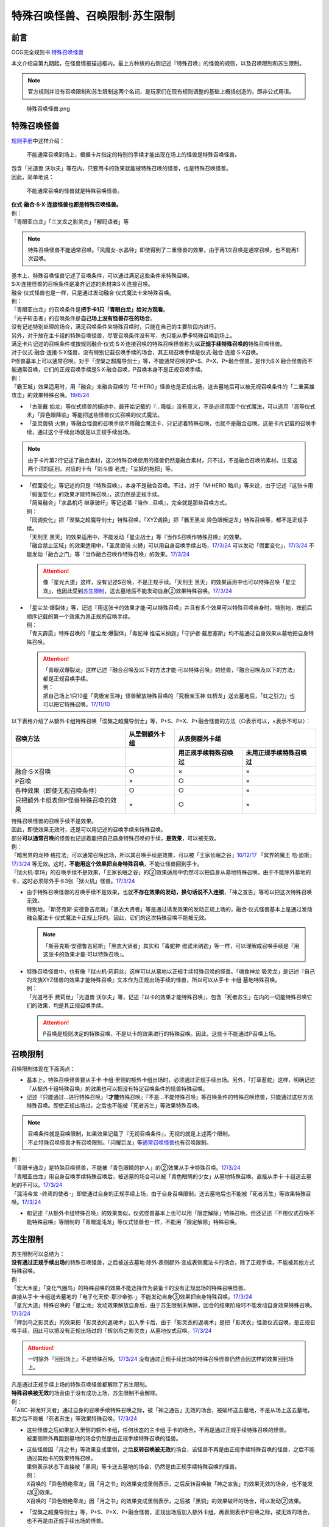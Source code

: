 ===============================
特殊召唤怪兽、召唤限制·苏生限制
===============================

前言
========

OCG完全规则书 \ `特殊召唤怪兽 <https://ocg-rulebook.readthedocs.io/zh_CN/latest/c02/%E5%8D%A1%E7%89%87.html#id37>`__\

本文介绍自第九期起，在怪兽情报描述框内，最上方种族的右侧记述『特殊召唤』的怪兽的规则，以及召唤限制和苏生限制。

.. note:: 官方规则并没有召唤限制和苏生限制这两个名词，是玩家们在现有规则调整的基础上概括创造的，即非公式用语。

.. figure:: ../.static/c02/Special_Summer_Monster_1.jpg
   :width: 250px
   :height: 365px
   :alt: 特殊召唤怪兽.png

   特殊召唤怪兽.png

.. _特殊召唤怪兽:

特殊召唤怪兽
============

\ `规则手册 <https://www.yugioh-card.com/japan/howto/data/rulebook_masterrule20200401_ver1.0.pdf>`__\ 中这样介绍：

   不能通常召唤到场上，根据卡片指定的特别的手续才能出现在场上的怪兽是特殊召唤怪兽。

| 包含「光道兽 沃尔夫」等在内，只要用卡的效果就能被特殊召唤的怪兽，也是特殊召唤怪兽。
| 因此，简单地说：

   不能通常召唤的怪兽就是特殊召唤怪兽。

| **仪式·融合·S·X·连接怪兽也都是特殊召唤怪兽。**\
| 例：
| 「青眼亚白龙」「三叉龙之影灵衣」「解码语者」等

.. note:: 特殊召唤怪兽不能通常召唤。「风魔女-水晶钟」即使得到了二重怪兽的效果，由于再1次召唤是通常召唤，也不能再1次召唤。

| 基本上，特殊召唤怪兽记述了召唤条件，可以通过满足这些条件来特殊召唤。
| S·X·连接怪兽的召唤条件是凑齐记述的素材来S·X·连接召唤。
| 融合·仪式怪兽也是一样，只是通过发动融合·仪式魔法卡来特殊召唤。
| 例：
| 「青眼亚白龙」的召唤条件是\ **把手卡1只「青眼白龙」给对方观看**\ 。
| 「光子斩击者」的召唤条件是\ **自己场上没有怪兽存在的场合**\ 。

| 没有记述特别处理的场合，满足召唤条件来特殊召唤时，只能在自己的主要阶段内进行。
| 另外，对于放在主卡组的特殊召唤怪兽，尽管召唤条件没有写，也只能从\ **手卡**\ 特殊召唤到场上。

| 满足卡片记述的召唤条件或按规则融合·仪式·S·X·连接召唤的特殊召唤怪兽称为\ **以正规手续特殊召唤的**\ 特殊召唤怪兽。
| 对于仪式·融合·连接·S·X怪兽，没有特别记载召唤手续的场合，其正规召唤手续是仪式·融合·连接·S·X召唤。
| P怪兽基本上可以通常召唤。对于「涅槃之超魔导剑士」等，不能通常召唤的P+S、P+X、P+融合怪兽，是作为S·X·融合怪兽而不能通常召唤，它们的正规召唤手续是S·X·融合召唤，P召唤本身不是正规召唤手续。
| 例：
| 「霸王城」效果适用时，用「融合」来融合召唤的「E-HERO」怪兽也是正规出场，送去墓地后可以被无视召唤条件的「二重英雄攻击」的效果特殊召唤。\ `19/6/24 <https://www.db.yugioh-card.com/yugiohdb/faq_search.action?ope=5&fid=22696&keyword=&tag=-1>`__

-  「古圣戴 始龙」等仪式怪兽的描述中，最开始记载的『...降临』没有意义，不是必须用那个仪式魔法，可以选用「高等仪式术」「异色眼降临」等能把这些怪兽仪式召唤的仪式魔法。
-  「圣灵兽骑 火狮」等融合怪兽的召唤手续不用融合魔法卡，只记述着特殊召唤，也就不是融合召唤。这是卡片记载的召唤手续，通过这个手续出场就是以正规手续出场。

.. note:: 由于卡片第2行记述了融合素材，这次特殊召唤使用的怪兽仍然是融合素材，只不过，不是融合召唤的素材。注意这两个词的区别，对应的卡有「剑斗兽 老虎」「尘妖的拖把」等。

-  | 「假面变化」等记述的只是『特殊召唤』，本身不是融合召唤。不过，对于「M·HERO 暗爪」等来说，由于记述『这张卡用「假面变化」的效果才能特殊召唤』，这仍然是正规手续。
   | 「简易融合」「水晶机巧 继承玻纤」等记述着『当作...召唤』，完全就是那些召唤方式。
   | 例：
   | 「同调变化」把「涅槃之超魔导剑士」特殊召唤，「XYZ调换」把「霸王黑龙 异色眼叛逆龙」特殊召唤等，都不是正规手续。
   | 「天刑王 黑天」的效果适用中，不能发动「星尘战士」等『当作S召唤作特殊召唤』的效果。
   | 「融合禁止区域」的效果适用中，「圣灵兽骑 火狮」可以用自身召唤手续出场，\ `17/3/24 <https://www.db.yugioh-card.com/yugiohdb/faq_search.action?ope=5&fid=65>`__ 可以发动「假面变化」，\ `17/3/24 <https://www.db.yugioh-card.com/yugiohdb/faq_search.action?ope=5&fid=13328>`__ 不能发动「融合之门」等『当作融合召唤作特殊召唤』的效果。\ `17/3/24 <https://www.db.yugioh-card.com/yugiohdb/faq_search.action?ope=5&fid=9988>`__\

   .. attention:: 像「星光大道」这样，没有记述S召唤，不是正规手续。「天刑王 黑天」的效果适用中也可以特殊召唤「星尘龙」，也因此受到\ 苏生限制_\ ，送去墓地后不能发动自身②效果特殊召唤。\ `17/3/24 <https://www.db.yugioh-card.com/yugiohdb/faq_search.action?ope=5&fid=9554>`__\

-  | 「星尘龙·爆裂体」等，记述『用这张卡的效果才能·可以特殊召唤』并且有多个效果可以特殊召唤自身时，特别地，按前后顺序记载的第一个效果为其正规的召唤手续。
   | 例：
   | 「青天霹雳」特殊召唤的「星尘龙·爆裂体」「毒蛇神 维诺米纳迦」「守护者·戴思塞斯」均不能通过自身效果从墓地把自身特殊召唤。

   .. attention:: 

      | 「青眼双爆裂龙」这样记述『融合召唤及以下的方法才能·可以特殊召唤』的怪兽，『融合召唤及以下的方法』都是正规召唤手续。
      | 例：
      | 把自己场上1只10星「究极宝玉神」怪兽解放特殊召唤的「究极宝玉神 虹桥龙」送去墓地后，「虹之引力」也可以把它特殊召唤。\ `17/11/10 <https://www.db.yugioh-card.com/yugiohdb/faq_search.action?ope=5&fid=21556>`__\

以下表格介绍了从额外卡组特殊召唤「涅槃之超魔导剑士」等，P+S、P+X、P+融合怪兽的方法（○表示可以，×表示不可以）：

==================================== ================ ====================== ========================
召唤方法                              从里侧额外卡组                   从表侧额外卡组
------------------------------------ ---------------- -----------------------------------------------
\                                                      用正规手续特殊召唤过    未用正规手续特殊召唤过
==================================== ================ ====================== ========================
融合·S·X召唤                          ○                ×                      ×                       
P召唤                                 ×                ○                      ×
各种效果（即使无视召唤条件）            ○                ○                      ×
只把额外卡组表侧P怪兽特殊召唤的效果      ×                ○                      × 
==================================== ================ ====================== ========================

| 特殊召唤怪兽的召唤手续不是效果。
| 因此，即使效果无效时，还是可以用记述的召唤手续来特殊召唤。
| 部分\ **可以通常召唤**\ 的怪兽也记述着能把自己自身特殊召唤的手续，\ **是效果**\ ，可以被无效。
| 例：
| 「暗黑界的龙神 格拉法」可以通常召唤出场，所以其召唤手续是效果，可以被「王家长眠之谷」\ `16/12/17 <http://www.db.yugioh-card.com/yugiohdb/faq_search.action?ope=5&fid=20408>`__ 「冥界的魔王 哈·迪斯」\ `17/3/24 <https://www.db.yugioh-card.com/yugiohdb/faq_search.action?ope=5&fid=11587>`__ 等无效。这时，\ **不能用这个效果把自身特殊召唤**\ ，不能让怪兽回到手卡。
| 「狱火机·拿玛」的召唤手续不是效果，「王家长眠之谷」的②效果适用中仍然可以把自身从墓地特殊召唤，由于不能除外墓地的卡，这时必须除外手卡3张「狱火机」怪兽。\ `17/3/24 <https://www.db.yugioh-card.com/yugiohdb/faq_search.action?ope=5&fid=6500&keyword=&tag=-1>`__\

-  | 由于特殊召唤怪兽的召唤手续不是效果，也就\ **不存在效果的发动，换句话说不入连锁**\ ，「神之宣告」等可以把这次特殊召唤无效。
   | 特别地，「斯芬克斯·安德鲁吉尼斯」「黑衣大贤者」等是通过诱发效果的发动正规上场的，融合·仪式怪兽基本上是通过发动融合魔法卡·仪式魔法卡正规上场的。因此，它们的这次特殊召唤不能被无效。

   .. note:: 「斯芬克斯·安德鲁吉尼斯」「黑衣大贤者」其实和「毒蛇神 维诺米纳迦」等一样，可以理解成召唤手续是『用这张卡的效果才能·可以特殊召唤』。

-  | 特殊召唤怪兽中，也有像「狱火机·莉莉丝」这样可以从墓地以正规手续特殊召唤的怪兽。「魂食神龙 吸灵龙」是记述『自己的龙族XYZ怪兽的效果才能特殊召唤』文本作为正规出场手续的怪兽，所以可以从手卡·卡组·墓地特殊召唤。
   | 例：
   | 「光道弓手 费莉丝」「光道兽 沃尔夫」等，记述『以卡的效果才能特殊召唤』，包含「死者苏生」在内的一切能特殊召唤它们的效果，均是其正规召唤手续。

   .. attention:: P召唤是规则决定的特殊召唤，不是以卡的效果进行的特殊召唤。因此，这些卡不能通过P召唤上场。

.. _召唤限制:

召唤限制
========

| 召唤限制体现在下面两点：

- 基本上，特殊召唤怪兽要从手卡·卡组·里侧的额外卡组出场时，必须通过正规手续出场。另外，「打草惹蛇」这样，明确记述『从额外卡组特殊召唤』的效果也可以把没有特定召唤条件的怪兽特殊召唤。
- 记述『只能通过...进行特殊召唤』『\ **才能**\ 特殊召唤』『不是...不能特殊召唤』等召唤条件的特殊召唤怪兽，只能通过这些方法特殊召唤。即使正规出场过，之后也不能被「死者苏生」等效果特殊召唤。

.. note::

   | 召唤条件就是召唤限制，如果效果记载了『无视召唤条件』，无视的就是上述两个限制。
   | 不止特殊召唤怪兽才有召唤限制。「闪耀巨龙」等\ 通常召唤怪兽_\ 也有召唤限制。

| 例：
| 「青眼卡通龙」是特殊召唤怪兽，不能被「青色眼睛的护人」的②效果从手卡特殊召唤。\ `17/3/24 <https://www.db.yugioh-card.com/yugiohdb/faq_search.action?ope=5&fid=18328&keyword=&tag=-1>`__\
| 「青眼亚白龙」用自身召唤手续特殊召唤后，被送墓的场合可以被「青色眼睛的少女」从墓地特殊召唤。直接从手卡·卡组送去墓地的不可以。\ `17/3/24 <https://www.db.yugioh-card.com/yugiohdb/faq_search.action?ope=5&fid=9134&keyword=&tag=-1>`__\
| 「混沌帝龙 -终焉的使者-」即使通过自身的正规手续上场，由于自身召唤限制，送去墓地后也不能被「死者苏生」等效果特殊召唤。\ `17/3/24 <https://www.db.yugioh-card.com/yugiohdb/faq_search.action?ope=5&fid=14602&keyword=&tag=-1>`__\

-  和记述『从额外卡组特殊召唤』的效果类似，仪式怪兽基本上也可以用「限定解除」特殊召唤。但还记述『不用仪式召唤不能特殊召唤』等限制的「青眼混沌龙」等仪式怪兽也一样，不能用「限定解除」特殊召唤。

.. _苏生限制:

苏生限制
===========

| 苏生限制可以总结为：
| **没有通过正规手续出场**\ 的特殊召唤怪兽，之后被送去墓地·除外·表侧额外·变成表侧魔法卡的场合，除了正规手续，不能被其他方式特殊召唤。
| 例：
| 「宏大木星」「变化气圈鸟」的特殊召唤的效果不能选择作为装备卡的没有正规出场的特殊召唤怪兽。
| 直接从手卡·卡组送去墓地的「电子化天使-那沙帝弥-」不能发动自身③效果把自身特殊召唤。\ `17/3/24 <https://www.db.yugioh-card.com/yugiohdb/faq_search.action?ope=5&fid=20041>`__\
| 「星光大道」特殊召唤的「星尘龙」发动效果解放自身后，由于苏生限制未解除，回合的结束阶段时不能发动自身效果特殊召唤。\ `17/3/24 <https://www.db.yugioh-card.com/yugiohdb/faq_search.action?ope=5&fid=9554>`__\
| 「辉剑鸟之影灵衣」的效果把「影灵衣的返魂术」加入手卡后，由于「影灵衣的返魂术」是把「影灵衣」怪兽仪式召唤，是正规召唤手续，因此可以把没有正规出场过的「辉剑鸟之影灵衣」从墓地仪式召唤。\ `17/3/24 <https://www.db.yugioh-card.com/yugiohdb/faq_search.action?ope=5&fid=14410>`__\

.. attention:: 一时除外『回到场上』不是特殊召唤。\ `17/3/24 <https://www.db.yugioh-card.com/yugiohdb/faq_search.action?ope=5&fid=9208>`__ 没有通过正规手续出场的特殊召唤怪兽仍然会因这样的效果回到场上。

| 凡是通过正规手续上场的特殊召唤怪兽都解除了苏生限制。
| \ **特殊召唤被无效**\ 的场合由于没有成功上场，苏生限制不会解除。
| 例：
| 「ABC-神龙歼灭者」通过自身的召唤手续特殊召唤之际，被「神之通告」无效的场合，被破坏送去墓地，不是从场上送去墓地，那之后不能被「死者苏生」等效果特殊召唤。\ `17/3/24 <https://www.db.yugioh-card.com/yugiohdb/faq_search.action?ope=5&fid=6216>`__\

-  | 这些怪兽之后如果加入里侧的额外卡组，任何状态的主卡组·手卡的场合，不再是通过正规手续特殊召唤的怪兽。
   | 被里侧除外再回到墓地的场合仍然是由正规手续特殊召唤的怪兽。

-  | 这些怪兽因「月之书」等效果变成里侧，之后\ **反转召唤被无效**\ 的场合，该怪兽不再是由正规手续特殊召唤的怪兽，之后不能通过其他卡的效果特殊召唤。
   | 里侧表示状态下直接被「黑洞」等卡送去墓地的场合，仍然是由正规手续特殊召唤的怪兽。
   | 例：
   | X召唤的「异色眼绝零龙」因「月之书」的效果变成里侧表示，之后反转召唤被「神之宣告」的效果无效的场合，也不能发动②效果。
   | X召唤的「异色眼绝零龙」因「月之书」的效果变成里侧表示，之后被「黑洞」的效果破坏的场合，可以发动②效果。

-  | 「涅槃之超魔导剑士」等，P+S、P+X、P+融合怪兽，正规出场后加入额外卡组，再表侧表示P召唤之际，被无效的场合，也不再是由正规手续出场的怪兽。
   | 例：
   | X召唤后在额外卡组表侧表示存在的「霸王黑龙 异色眼叛逆龙」的P召唤被无效的场合，不能再用卡的效果从墓地把这只「霸王黑龙 异色眼叛逆龙」特殊召唤。
   | 「王宫的铁壁」在场上存在时，以自身文本所记述的方法特殊召唤过1次的「迷彩光书签」被破坏并表侧表示加入了额外卡组。下个我方回合，那只「迷彩光书签」再次以自身的方法特殊召唤之际，对方发动「神之宣告」把那次特殊召唤无效，那之后「灵摆多福鸟」的效果让那只特殊召唤被无效的「迷彩光书签」再次表侧表示加入了额外卡组。那之后对方发动「超级量子必杀 阿尔方球」的场合，由于特殊召唤被无效的「迷彩光书签」不再当作正规出场过，因此不能无视召唤条件从表侧额外卡组特殊召唤。

.. _无视召唤条件:

无视召唤条件
==================

| 「虹之引力」「破限疾驰」等『无视召唤条件』的效果，可以无视特殊召唤怪兽的召唤限制，把它们从手卡·卡组·里侧的额外卡组特殊召唤。
| 由于没有完成卡片记载的召唤手续，也不是融合·S·X·连接召唤，这样特殊召唤的怪兽不是按正规手续上场的。
| 例：
| 「天声的服从」把「光之创造神 哈拉克提」无视召唤条件特殊召唤的场合，发动「天声的服从」的玩家立即决斗胜利。\ `17/3/24 <https://www.db.yugioh-card.com/yugiohdb/faq_search.action?ope=5&fid=19404&keyword=&tag=-1>`__\
| 「真红眼卡通龙」把特殊召唤怪兽无视召唤条件特殊召唤，那个怪兽之后被送去墓地的场合，不能用「死者苏生」等效果特殊召唤。\ `17/3/24 <https://www.db.yugioh-card.com/yugiohdb/faq_search.action?ope=5&fid=18257>`__\
| 「永远的淑女 贝阿特丽切」把「彼岸的诗人 维吉尔」无视召唤条件特殊召唤后，那个「彼岸的诗人 维吉尔」再被送去墓地的场合，不能用「死者苏生」等效果特殊召唤。\ `17/3/24 <https://www.db.yugioh-card.com/yugiohdb/faq_search.action?ope=5&fid=16940>`__\
| 「二重英雄攻击」要把墓地「M·HERO 暗爪」特殊召唤的场合，必须是用「假面变化」的效果特殊召唤的（「假面变化二型」「形态变化」等当作「假面变化」的特殊召唤也可以）。\ `18/12/22 <https://www.db.yugioh-card.com/yugiohdb/faq_search.action?ope=5&fid=22339>`__

-  | 这样的效果仍然\ **不能**\ 无视苏生限制。
   | 例：
   | 「合神龙 蒂迈欧」的③效果不能从墓地特殊召唤没有用正规手续出场的「传说的骑士」怪兽。
   | 「等级下降！？」以「武装龙 LV10」为对象发动时，墓地的「武装龙 LV7」必须正规出场过才能被这个效果特殊召唤。「等级上升！」特殊召唤的「武装龙 LV7」不是正规出场，这个「武装龙 LV7」送去墓地的场合不能被「等级下降！？」特殊召唤。\ `17/3/24 <https://www.db.yugioh-card.com/yugiohdb/faq_search.action?ope=5&fid=6645>`__\
   | 墓地的「究极宝玉神 虹桥龙」如果没有正规出场过，「虹之引力」就不能把它特殊召唤。\ `17/11/10 <https://www.db.yugioh-card.com/yugiohdb/faq_search.action?ope=5&fid=21556>`__\

-  | 『1回合只能有1次特殊召唤』不是怪兽的召唤手续，也就不会无视。
   | 例：
   | 「精灵兽使 薇茵妲」的效果不能把已经特殊召唤过的「灵兽使 蕾拉」特殊召唤。\ `17/3/24 <https://www.db.yugioh-card.com/yugiohdb/faq_search.action?ope=5&fid=7100>`__\

.. _通常召唤怪兽:

通常召唤怪兽
============

| 和特殊召唤怪兽相对，可以通常召唤出场的怪兽称为通常召唤怪兽。
| 这类怪兽也存在一些召唤限制：

1. | 上级怪兽解放怪兽数量或对作为解放的怪兽的要求限制。
   | 基本上，LV5~LV6的怪兽上级召唤需要1只怪兽作为解放，LV7以上则需要2只。
   | 存在「神兽王 巴巴罗斯」这样不用解放即可召唤的，和「欧贝利斯克的巨神兵」等需要3只怪兽作解放才能上级召唤的，以及「炎狱魔人 地狱焚魔」「守护者·特莱斯」等的卡片。

2. | 不能作特定的特殊召唤或者完全不能特殊召唤。
   | 例：
   | 「创世神」「电光-雪花-」「光与暗之龙」等。

.. note:: 召唤条件就是召唤限制，如果效果记载了『无视召唤条件』，也无视上述限制。
